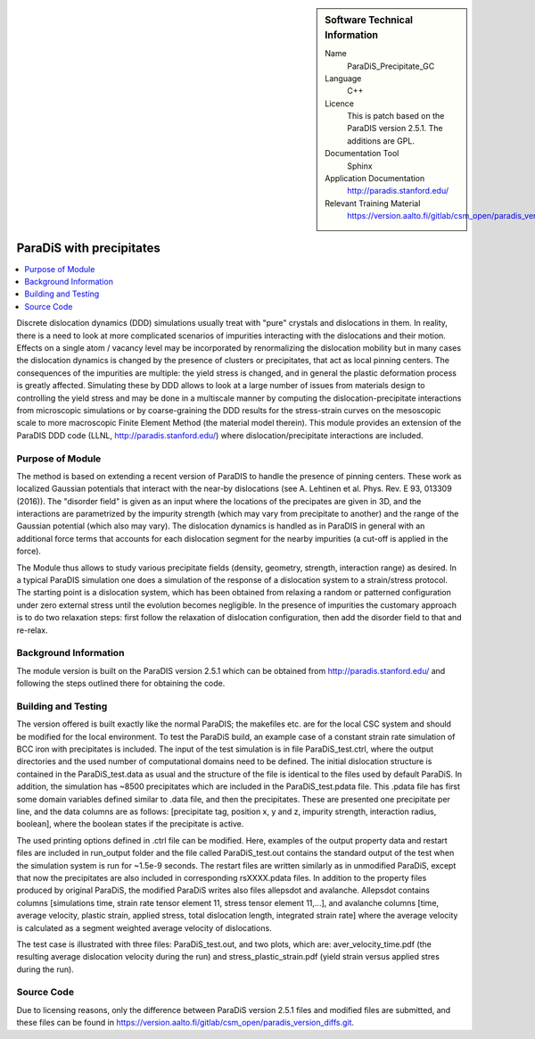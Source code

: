 ..  In ReStructured Text (ReST) indentation and spacing are very important (it is how ReST knows what to do with your
    document). For ReST to understand what you intend and to render it correctly please to keep the structure of this
    template. Make sure that any time you use ReST syntax (such as for ".. sidebar::" below), it needs to be preceded
    and followed by white space (if you see warnings when this file is built they this is a common origin for problems).


..  Firstly, let's add technical info as a sidebar and allow text below to wrap around it. This list is a work in
    progress, please help us improve it. We use *definition lists* of ReST_ to make this readable.

..  sidebar:: Software Technical Information

  Name
    ParaDiS_Precipitate_GC

  Language
   C++

  Licence
    This is patch based on the ParaDIS version 2.5.1. The additions are GPL.

  Documentation Tool
    Sphinx
 
  Application Documentation
    http://paradis.stanford.edu/

  Relevant Training Material
    https://version.aalto.fi/gitlab/csm_open/paradis_version_diffs/tree/master/test_run


..  In the next line you have the name of how this module will be referenced in the main documentation (which you  can
    reference, in this case, as ":ref:`example`"). You *MUST* change the reference below from "example" to something
    unique otherwise you will cause cross-referencing errors. The reference must come right before the heading for the
    reference to work (so don't insert a comment between).

.. _paradis_precipitate:

#########################
ParaDiS with precipitates
#########################

..  Let's add a local table of contents to help people navigate the page

..  contents:: :local:

..  Add an abstract for a *general* audience here. Write a few lines that explains the "helicopter view" of why you are
    creating this module. For example, you might say that "This module is a stepping stone to incorporating XXXX effects
    into YYYY process, which in turn should allow ZZZZ to be simulated. If successful, this could make it possible to
    produce compound AAAA while avoiding expensive process BBBB and CCCC."

Discrete dislocation dynamics (DDD) simulations usually treat with "pure" crystals and dislocations in them. In reality, there is a need to look at more 
complicated scenarios of impurities interacting with the dislocations and their motion. Effects on a single atom / vacancy level may be 
incorporated by renormalizing the dislocation mobility but in many cases the dislocation dynamics is changed by the presence of clusters or precipitates,
that act as local pinning centers. The consequences of the impurities are multiple: the yield stress is changed, and in general the plastic deformation
process is greatly affected. Simulating these by DDD allows to look at a large number of issues from materials design to controlling the yield stress and
may be done in a multiscale manner by computing the dislocation-precipitate interactions from microscopic simulations or by coarse-graining the DDD 
results for the stress-strain curves on the mesoscopic scale to more macroscopic Finite Element Method (the material model therein). This module provides 
an extension of the ParaDIS DDD code (LLNL, http://paradis.stanford.edu/) where dislocation/precipitate interactions are included. 


Purpose of Module
_________________

.. Keep the helper text below around in your module by just adding "..  " in front of it, which turns it into a comment

The method is based on extending a recent version of ParaDIS to handle the presence of pinning centers. These work as localized Gaussian potentials that
interact with the near-by dislocations (see A. Lehtinen et al. Phys. Rev. E 93, 013309 (2016)). The "disorder field" is given as an input where the locations
of the precipates are given in 3D, and the interactions are parametrized by the impurity strength (which may vary from precipitate to another) and the range
of the Gaussian potential (which also may vary). The dislocation dynamics is handled as in ParaDIS in general with an additional force terms that accounts for
each dislocation segment for the nearby impurities (a cut-off is applied in the force).

The Module thus allows to study various precipitate fields (density, geometry, strength, interaction range) as desired. In a typical ParaDIS simulation one
does a simulation of the response of a dislocation system to a strain/stress protocol. The starting point is a dislocation system, which has been obtained from
relaxing a random or patterned configuration under zero external stress until the evolution becomes negligible. In the presence of impurities the customary approach 
is to do two relaxation steps: first follow the relaxation of dislocation configuration, then add the disorder field to that and re-relax.


Background Information
______________________

.. Keep the helper text below around in your module by just adding "..  " in front of it, which turns it into a comment

The module version is built on the ParaDIS version 2.5.1 which can be obtained from http://paradis.stanford.edu/ and 
following the steps outlined there for obtaining the code.

Building and Testing
____________________

.. Keep the helper text below around in your module by just adding "..  " in front of it, which turns it into a comment

The version offered is built exactly like the normal ParaDIS; the makefiles etc. are for the local CSC system and should be
modified for the local environment. To test the ParaDiS build, an example case of a constant strain rate simulation of BCC iron with precipitates is included.
The input of the test simulation is in file ParaDiS_test.ctrl, where the output directories and the used number of computational domains need to be defined. 
The initial dislocation structure is contained in the ParaDiS_test.data as usual and the structure of the file is identical to the files used by default ParaDiS. 
In addition, the simulation has ~8500 precipitates which are included in the ParaDiS_test.pdata file. This .pdata file has first some domain variables defined similar to .data file,
and then the precipitates. These are presented one precipitate per line, and the data columns are as follows: [precipitate tag, position x, y and z,
impurity strength, interaction radius, boolean], where the boolean states if the precipitate is active.

The used printing options defined in .ctrl file can be modified. Here, examples of the output property data and restart files are included in run_output folder
and the file called ParaDiS_test.out contains the standard output of the test when the simulation system is run for ~1.5e-9 seconds. The restart files are written 
similarly as in unmodified ParaDiS, except that now the precipitates are also included in corresponding rsXXXX.pdata files. In addition to the property files produced 
by original ParaDiS, the modified ParaDiS writes also files allepsdot and avalanche. Allepsdot contains columns [simulations time, strain rate tensor element 11, stress 
tensor element 11,...], and avalanche columns [time, average velocity, plastic strain, applied stress, total dislocation length, integrated strain rate] where the average
velocity is calculated as a segment weighted average velocity of dislocations.

The test case is illustrated with three files: ParaDiS_test.out, and two plots, which are:
aver_velocity_time.pdf (the resulting average dislocation velocity during the run) and stress_plastic_strain.pdf (yield strain versus applied stres during the run).




Source Code
___________

.. Notice the syntax of a URL reference below `Text <URL>`_


Due to licensing reasons, only the difference between ParaDiS version 2.5.1 files and modified files are submitted, and these files can be found in `<https://version.aalto.fi/gitlab/csm_open/paradis_version_diffs.git>`_. 



